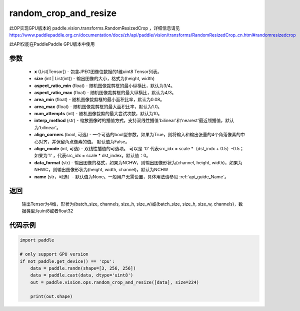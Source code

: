 .. _cn_api_paddle_vision_ops_random_crop_and_resize:

random_crop_and_resize
-------------------------------

.. py:function:: paddle.vision.ops.random_crop_and_resize(x, size, aspect_ratio_min=3./4., aspect_ratio_max=4./3., area_min=0.08, area_max=1.0, num_attempts=10, interp_method='bilinear', align_corners=True, align_mode=1, data_format='NCHW', name=None)

此OP实现GPU版本的 paddle.vision.transforms.RandomResizedCrop ，详细信息请见 https://www.paddlepaddle.org.cn/documentation/docs/zh/api/paddle/vision/transforms/RandomResizedCrop_cn.html#randomresizedcrop

此API仅能在PaddlePaddle GPU版本中使用

参数
:::::::::
    - **x** (List[Tensor]) - 包含JPEG图像位数据的1维uint8 Tensor列表。
    - **size** (int | List(int)) - 输出图像的大小，格式为(height, width)
    - **aspect_ratio_min** (float) - 随机图像裁剪框的最小纵横比，默认为3/4。
    - **aspect_ratio_max** (float) - 随机图像裁剪框的最大纵横比，默认为4/3。
    - **area_min** (float) - 随机图像裁剪框的最小面积比率，默认为0.08。
    - **area_max** (float) - 随机图像裁剪框的最大面积比率，默认为1.0。
    - **num_attempts** (int) - 随机图像裁剪的最大尝试次数，默认为10。
    - **interp_method** (str) - 缩放图像时的插值方式，支持双线性插值'bilinear'和'nearest'最近领插值，默认为'bilinear'。
    - **align_corners** (bool, 可选) - 一个可选的bool型参数，如果为True，则将输入和输出张量的4个角落像素的中心对齐，并保留角点像素的值。 默认值为False。
    - **align_mode** (int, 可选) - 双线性插值的可选项。 可以是 '0' 代表src_idx = scale *（dst_indx + 0.5）-0.5；如果为'1' ，代表src_idx = scale * dst_index。默认值：0。
    - **data_format** (str) - 输出图像的格式，如果为NCHW，则输出图像形状为(channel, height, width)，如果为NHWC，则输出图像形状为(height, width, channel)，默认为NCHW
    - **name** (str，可选）- 默认值为None。一般用户无需设置，具体用法请参见 :ref:`api_guide_Name`。

返回
:::::::::
    输出Tensor为4维，形状为(batch_size, channels, size_h, size_w)或(batch_size, size_h, size_w, channels)，数据类型为uint8或者float32

代码示例
:::::::::

..  code-block:: python

    import paddle

    # only support GPU version
    if not paddle.get_device() == 'cpu':
        data = paddle.randn(shape=[3, 256, 256])
        data = paddle.cast(data, dtype='uint8')
        out = paddle.vision.ops.random_crop_and_resize([data], size=224)

        print(out.shape)
